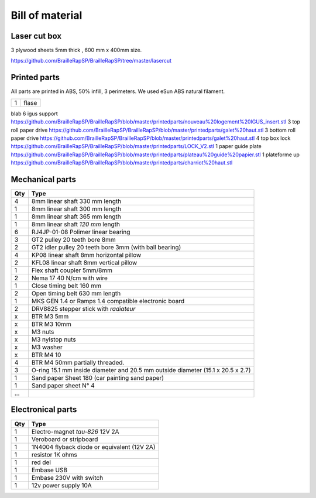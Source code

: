 Bill of material
================

Laser cut box
-------------
3 plywood sheets 5mm thick , 600 mm x 400mm size.

https://github.com/BrailleRapSP/BrailleRapSP/tree/master/lasercut


Printed parts
-------------

All parts are printed in ABS, 50% infill, 3 perimeters. We used eSun ABS natural filament.


=== =====
1   flase
=== =====

.. table:: Printed parts
	:widths: auto
=== ========================  ===========================================================================================================
Qty file                      Repository
=== ========================  ===========================================================================================================
3   truc                      machin
4   bidules                   truc
=== ========================= ===========================================================================================================

blab
6   igus support              https://github.com/BrailleRapSP/BrailleRapSP/blob/master/printedparts/nouveau%20logement%20IGUS_insert.stl
3   top roll paper drive      https://github.com/BrailleRapSP/BrailleRapSP/blob/master/printedparts/galet%20haut.stl
3   bottom roll paper drive   https://github.com/BrailleRapSP/BrailleRapSP/blob/master/printedparts/galet%20haut.stl
4	top box lock			  https://github.com/BrailleRapSP/BrailleRapSP/blob/master/printedparts/LOCK_V2.stl
1   paper guide plate	      https://github.com/BrailleRapSP/BrailleRapSP/blob/master/printedparts/plateau%20guide%20papier.stl
1   plateforme up	          https://github.com/BrailleRapSP/BrailleRapSP/blob/master/printedparts/charriot%20haut.stl

Mechanical parts
----------------


=== =========================================
Qty Type
=== =========================================
4   8mm linear shaft 330 mm length
1   8mm linear shaft 300 mm length
1   8mm linear shaft 365 mm length
1   8mm linear shaft *120 mm* length

6   RJ4JP-01-08 Polimer linear bearing 


3   GT2 pulley 20 teeth bore 8mm    
2   GT2 idler pulley 20 teeth bore 3mm (with ball bearing)

4   KP08  linear shaft 8mm horizontal pillow
2   KFL08 linear shaft 8mm vertical pillow 

1   Flex shaft coupler 5mm/8mm

2   Nema 17 40 N/cm with wire

1   Close timing belt 160 mm
2   Open timing belt 630 mm length

1   MKS GEN 1.4 or Ramps 1.4 compatible electronic board
2   DRV8825 stepper stick with *radiateur*

x   BTR M3 5mm
x   BTR M3 10mm
x   M3 nuts
x   M3 nylstop nuts
x   M3 washer

x   BTR M4 10
4   BTR M4 50mm partially threaded. 

3   O-ring 15.1 mm inside diameter and 20.5 mm outside diameter (15.1 x 20.5 x 2.7)
1	Sand paper Sheet 180 (car painting sand paper)
1   Sand paper sheet N° 4

...
=== =========================================

Electronical parts
------------------

=== =========================================
Qty Type
=== =========================================
1   Electro-magnet *tau-826* 12V 2A
1	Veroboard or stripboard
1	1N4004 flyback diode or equivalent (12V 2A)
1	resistor 1K ohms
1	red del
1   Embase USB
1   Embase 230V with switch 
1   12v power supply 10A	
=== =========================================



